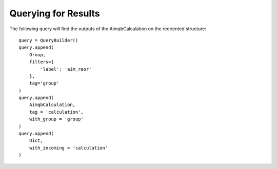 ====================
Querying for Results
====================

The following query will find the outputs of the AimqbCalculation on the reoriented structure::

    query = QueryBuilder()
    query.append(
        Group,
        filters={
            'label': 'aim_reor'
        },
        tag='group'
    )
    query.append(
        AimqbCalculation,
        tag = 'calculation',
        with_group = 'group'
    )
    query.append(
        Dict,
        with_incoming = 'calculation'
    )
